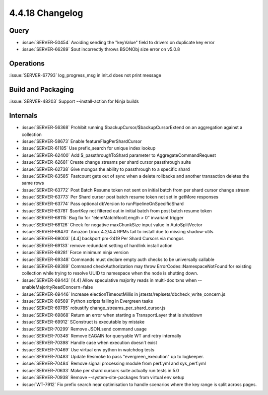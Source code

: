 .. _4.4.18-changelog:

4.4.18 Changelog
----------------

Query
~~~~~

- :issue:`SERVER-50454` Avoiding sending the "keyValue" field to drivers
  on duplicate key error
- :issue:`SERVER-66289` $out incorrectly throws BSONObj size error on
  v5.0.8

Operations
~~~~~~~~~~

:issue:`SERVER-67793` log_progress_msg in init.d does not print message

Build and Packaging
~~~~~~~~~~~~~~~~~~~

:issue:`SERVER-48203` Support --install-action for Ninja builds

Internals
~~~~~~~~~

- :issue:`SERVER-56368` Prohibit running
  $backupCursor/$backupCursorExtend on an aggregation against a
  collection
- :issue:`SERVER-58673` Enable featureFlagPerShardCursor
- :issue:`SERVER-61185` Use prefix_search for unique index lookup
- :issue:`SERVER-62400` Add $_passthroughToShard parameter to
  AggregateCommandRequest
- :issue:`SERVER-62681` Create change streams per shard cursor
  passthrough suite
- :issue:`SERVER-62738` Give mongos the ability to passthrough to a
  specific shard
- :issue:`SERVER-63585` Fastcount gets out of sync when a delete
  rollbacks and another transaction deletes the same rows
- :issue:`SERVER-63772` Post Batch Resume token not sent on initial
  batch from per shard cursor change stream
- :issue:`SERVER-63773` Per Shard cursor post batch resume token not set
  in getMore responses
- :issue:`SERVER-63774` Pass optional dbVersion to
  runPipelineOnSpecificShard
- :issue:`SERVER-63781` $sortKey not filtered out in initial batch from
  post batch resume token
- :issue:`SERVER-68115` Bug fix for "elemMatchRootLength > 0" invariant
  trigger
- :issue:`SERVER-68126` Check for negative maxChunkSize input value in
  AutoSplitVector
- :issue:`SERVER-68470` Amazon Linux 4.2/4.4 RPMs fail to install due to
  missing shadow-utils
- :issue:`SERVER-69003` [4.4] backport pm-2419 Per Shard Cursors via
  mongos
- :issue:`SERVER-69133` remove redundant setting of hardlink install
  action
- :issue:`SERVER-69281` Force minimum ninja version
- :issue:`SERVER-69348` Commands must declare empty auth checks to be
  universally callable
- :issue:`SERVER-69389` Command checkAuthorization may throw
  ErrorCodes::NamespaceNotFound for existing collection while trying to
  resolve UUID to namespace when the node is  shutting down.
- :issue:`SERVER-69443` [4.4] Allow speculative majority reads in
  multi-doc txns when --enableMajorityReadConcern=false
- :issue:`SERVER-69446` Increase electionTimeoutMillis in
  jstests/replsets/dbcheck_write_concern.js
- :issue:`SERVER-69569` Python scripts failing in Evergreen tasks
- :issue:`SERVER-69785` robustify change_streams_per_shard_cursor.js
- :issue:`SERVER-69868` Return an error when starting a TransportLayer
  that is shutdown
- :issue:`SERVER-69912` SConstruct is executable by mistake
- :issue:`SERVER-70299` Remove JSON.send command usage
- :issue:`SERVER-70348` Remove EAGAIN for queryable WT and retry
  internally
- :issue:`SERVER-70398` Handle case when execution doesn't exist
- :issue:`SERVER-70469` Use virtual env python in watchdog tests
- :issue:`SERVER-70483` Update Resmoke to pass "evergreen_execution" up
  to logkeeper.
- :issue:`SERVER-70484` Remove signal processing module from perf.yml
  and sys_perf.yml
- :issue:`SERVER-70633` Make per shard cursors suite actually run tests
  in 5.0
- :issue:`SERVER-70938` Remove --system-site-packages from virtual env
  setup
- :issue:`WT-7912` Fix prefix search near optimisation to handle
  scenarios where the key range is split across pages.

